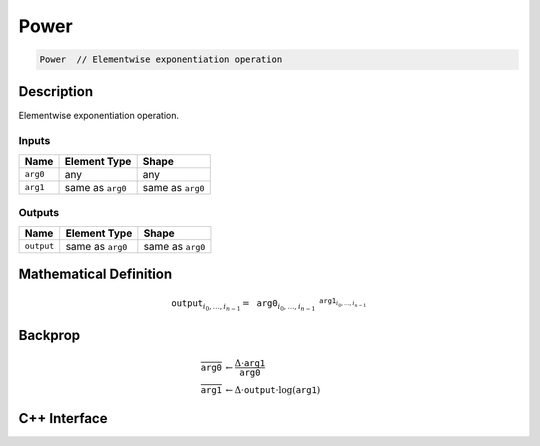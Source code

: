 .. power.rst:

#####
Power
#####

.. code-block:: cpp

   Power  // Elementwise exponentiation operation


Description
===========

Elementwise exponentiation operation.

Inputs
------

+-----------------+-------------------------+--------------------------------+
| Name            | Element Type            | Shape                          |
+=================+=========================+================================+
| ``arg0``        | any                     | any                            |
+-----------------+-------------------------+--------------------------------+
| ``arg1``        | same as ``arg0``        | same as ``arg0``               |
+-----------------+-------------------------+--------------------------------+

Outputs
-------

+-----------------+-------------------------+--------------------------------+
| Name            | Element Type            | Shape                          |
+=================+=========================+================================+
| ``output``      | same as ``arg0``        | same as ``arg0``               |
+-----------------+-------------------------+--------------------------------+


Mathematical Definition
=======================

.. math::

   \mathtt{output}_{i_0, \ldots, i_{n-1}} = \mathtt{arg0}_{i_0, \ldots, i_{n-1}} ^ {\mathtt{arg1}_{i_0, \ldots, i_{n-1}}}

Backprop
========

.. math::

   \overline{\mathtt{arg0}} &\leftarrow \frac{\Delta \cdot \mathtt{arg1}}{\mathtt{arg0}} \\
   \overline{\mathtt{arg1}} &\leftarrow \Delta \cdot \mathtt{output} \cdot \log(\mathtt{arg1})


C++ Interface
=============

.. doxygenclass:: ngraph::op::Power
   :project: ngraph
   :members:

